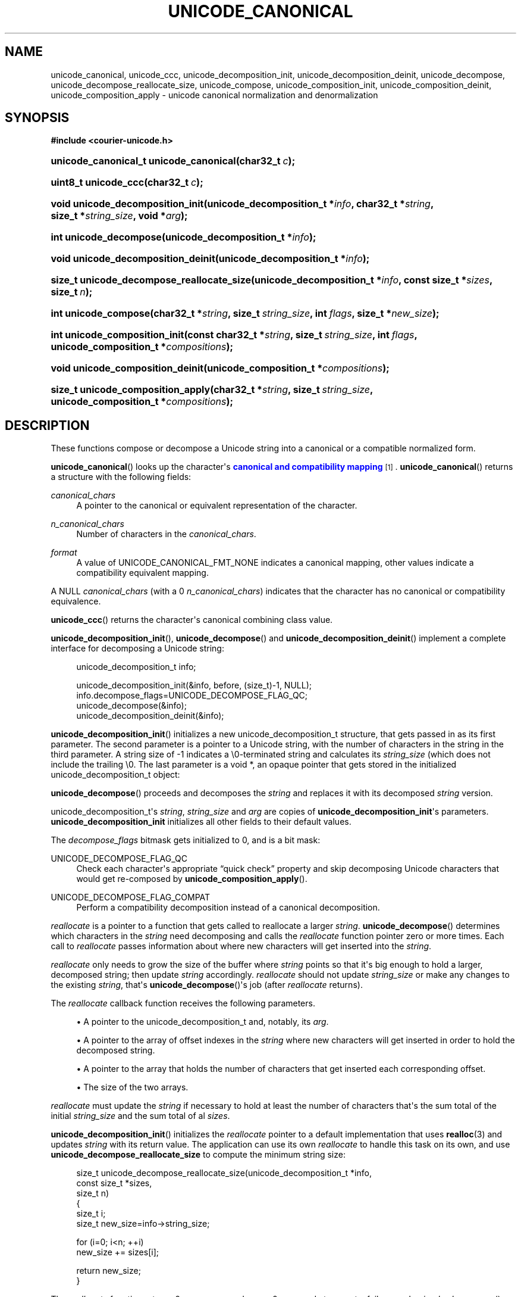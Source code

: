 '\" t
.\"     Title: unicode_canonical
.\"    Author: Sam Varshavchik
.\" Generator: DocBook XSL Stylesheets vsnapshot <http://docbook.sf.net/>
.\"      Date: 03/12/2021
.\"    Manual: Courier Unicode Library
.\"    Source: Courier Unicode Library
.\"  Language: English
.\"
.TH "UNICODE_CANONICAL" "3" "03/12/2021" "Courier Unicode Library" "Courier Unicode Library"
.\" -----------------------------------------------------------------
.\" * Define some portability stuff
.\" -----------------------------------------------------------------
.\" ~~~~~~~~~~~~~~~~~~~~~~~~~~~~~~~~~~~~~~~~~~~~~~~~~~~~~~~~~~~~~~~~~
.\" http://bugs.debian.org/507673
.\" http://lists.gnu.org/archive/html/groff/2009-02/msg00013.html
.\" ~~~~~~~~~~~~~~~~~~~~~~~~~~~~~~~~~~~~~~~~~~~~~~~~~~~~~~~~~~~~~~~~~
.ie \n(.g .ds Aq \(aq
.el       .ds Aq '
.\" -----------------------------------------------------------------
.\" * set default formatting
.\" -----------------------------------------------------------------
.\" disable hyphenation
.nh
.\" disable justification (adjust text to left margin only)
.ad l
.\" -----------------------------------------------------------------
.\" * MAIN CONTENT STARTS HERE *
.\" -----------------------------------------------------------------
.SH "NAME"
unicode_canonical, unicode_ccc, unicode_decomposition_init, unicode_decomposition_deinit, unicode_decompose, unicode_decompose_reallocate_size, unicode_compose, unicode_composition_init, unicode_composition_deinit, unicode_composition_apply \- unicode canonical normalization and denormalization
.SH "SYNOPSIS"
.sp
.ft B
.nf
#include <courier\-unicode\&.h>
.fi
.ft
.HP \w'unicode_canonical_t\ unicode_canonical('u
.BI "unicode_canonical_t unicode_canonical(char32_t\ " "c" ");"
.HP \w'uint8_t\ unicode_ccc('u
.BI "uint8_t unicode_ccc(char32_t\ " "c" ");"
.HP \w'void\ unicode_decomposition_init('u
.BI "void unicode_decomposition_init(unicode_decomposition_t\ *" "info" ", char32_t\ *" "string" ", size_t\ *" "string_size" ", void\ *" "arg" ");"
.HP \w'int\ unicode_decompose('u
.BI "int unicode_decompose(unicode_decomposition_t\ *" "info" ");"
.HP \w'void\ unicode_decomposition_deinit('u
.BI "void unicode_decomposition_deinit(unicode_decomposition_t\ *" "info" ");"
.HP \w'size_t\ unicode_decompose_reallocate_size('u
.BI "size_t unicode_decompose_reallocate_size(unicode_decomposition_t\ *" "info" ", const\ size_t\ *" "sizes" ", size_t\ " "n" ");"
.HP \w'int\ unicode_compose('u
.BI "int unicode_compose(char32_t\ *" "string" ", size_t\ " "string_size" ", int\ " "flags" ", size_t\ *" "new_size" ");"
.HP \w'int\ unicode_composition_init('u
.BI "int unicode_composition_init(const\ char32_t\ *" "string" ", size_t\ " "string_size" ", int\ " "flags" ", unicode_composition_t\ *" "compositions" ");"
.HP \w'void\ unicode_composition_deinit('u
.BI "void unicode_composition_deinit(unicode_composition_t\ *" "compositions" ");"
.HP \w'size_t\ unicode_composition_apply('u
.BI "size_t unicode_composition_apply(char32_t\ *" "string" ", size_t\ " "string_size" ", unicode_composition_t\ *" "compositions" ");"
.SH "DESCRIPTION"
.PP
These functions compose or decompose a Unicode string into a canonical or a compatible normalized form\&.
.PP
\fBunicode_canonical\fR() looks up the character\*(Aqs
\m[blue]\fBcanonical and compatibility mapping\fR\m[]\&\s-2\u[1]\d\s+2\&.
\fBunicode_canonical\fR() returns a structure with the following fields:
.PP
\fIcanonical_chars\fR
.RS 4
A pointer to the canonical or equivalent representation of the character\&.
.RE
.PP
\fIn_canonical_chars\fR
.RS 4
Number of characters in the
\fIcanonical_chars\fR\&.
.RE
.PP
\fIformat\fR
.RS 4
A value of
UNICODE_CANONICAL_FMT_NONE
indicates a canonical mapping, other values indicate a compatibility equivalent mapping\&.
.RE
.PP
A NULL
\fIcanonical_chars\fR
(with a 0
\fIn_canonical_chars\fR) indicates that the character has no canonical or compatibility equivalence\&.
.PP
\fBunicode_ccc\fR() returns the character\*(Aqs canonical combining class value\&.
.PP
\fBunicode_decomposition_init\fR(),
\fBunicode_decompose\fR() and
\fBunicode_decomposition_deinit\fR() implement a complete interface for decomposing a Unicode string:
.sp
.if n \{\
.RS 4
.\}
.nf
unicode_decomposition_t info;

unicode_decomposition_init(&info, before, (size_t)\-1, NULL);
info\&.decompose_flags=UNICODE_DECOMPOSE_FLAG_QC;
unicode_decompose(&info);
unicode_decomposition_deinit(&info);
.fi
.if n \{\
.RE
.\}
.PP
\fBunicode_decomposition_init\fR() initializes a new
unicode_decomposition_t
structure, that gets passed in as its first parameter\&. The second parameter is a pointer to a Unicode string, with the number of characters in the string in the third parameter\&. A string size of
\-1
indicates a
\e0\-terminated string and calculates its
\fIstring_size\fR
(which does not include the trailing
\e0\&. The last parameter is a
void *, an opaque pointer that gets stored in the initialized
unicode_decomposition_t
object:
.TS
tab(:);
l s s s s
l l l s s
l l l s s
l l l s s
l l l s s
l l l l l
l l l l l
l l l l l
l l l l l
l l r
l l l s s
l s s s s.
T{
typedef struct\ \&unicode_decomposition\ \&{
T}
T{
\ \&
T}:T{
char32_t
T}:T{
*\fIstring\fR;
T}
T{
\ \&
T}:T{
size_t
T}:T{
\fIstring_size\fR;
T}
T{
\ \&
T}:T{
int
T}:T{
\fIdecompose_flags\fR;
T}
T{
\ \&
T}:T{
int
T}:T{
(*\fIreallocate)(\fR
T}
T{
\ \&
T}:T{
\ \&
T}:T{
\ \&
T}:T{
struct\ \&unicode_decomposition
T}:T{
*\fIinfo\fR,
T}
T{
\ \&
T}:T{
\ \&
T}:T{
\ \&
T}:T{
const\ \&size_t
T}:T{
*\fIoffsets\fR,
T}
T{
\ \&
T}:T{
\ \&
T}:T{
\ \&
T}:T{
const\ \&size_t
T}:T{
*\fIsizes\fR,
T}
T{
\ \&
T}:T{
\ \&
T}:T{
\ \&
T}:T{
size_t
T}:T{
\fIn\fR
T}
T{
\ \&
T}:T{
\ \&
T}:T{
);
T}
T{
\ \&
T}:T{
void
T}:T{
*\fIarg\fR;
T}
T{
} unicode_decomposition_t;
T}
.TE
.sp 1
.PP
\fBunicode_decompose\fR() proceeds and decomposes the
\fIstring\fR
and replaces it with its decomposed
\fIstring\fR
version\&.
.PP
unicode_decomposition_t\*(Aqs
\fIstring\fR,
\fIstring_size\fR
and
\fIarg\fR
are copies of
\fBunicode_decomposition_init\fR\*(Aqs parameters\&.
\fBunicode_decomposition_init\fR
initializes all other fields to their default values\&.
.PP
The
\fIdecompose_flags\fR
bitmask gets initialized to 0, and is a bit mask:
.PP
UNICODE_DECOMPOSE_FLAG_QC
.RS 4
Check each character\*(Aqs appropriate
\(lqquick check\(rq
property and skip decomposing Unicode characters that would get re\-composed by
\fBunicode_composition_apply\fR()\&.
.RE
.PP
UNICODE_DECOMPOSE_FLAG_COMPAT
.RS 4
Perform a compatibility decomposition instead of a canonical decomposition\&.
.RE
.PP
\fIreallocate\fR
is a pointer to a function that gets called to reallocate a larger
\fIstring\fR\&.
\fBunicode_decompose\fR() determines which characters in the
\fIstring\fR
need decomposing and calls the
\fIreallocate\fR
function pointer zero or more times\&. Each call to
\fIreallocate\fR
passes information about where new characters will get inserted into the
\fIstring\fR\&.
.PP
\fIreallocate\fR
only needs to grow the size of the buffer where
\fIstring\fR
points so that it\*(Aqs big enough to hold a larger, decomposed string; then update
\fIstring\fR
accordingly\&.
\fIreallocate\fR
should not update
\fIstring_size\fR
or make any changes to the existing
\fIstring\fR, that\*(Aqs
\fBunicode_decompose\fR()\*(Aqs job (after
\fIreallocate\fR
returns)\&.
.PP
The
\fIreallocate\fR
callback function receives the following parameters\&.
.sp
.RS 4
.ie n \{\
\h'-04'\(bu\h'+03'\c
.\}
.el \{\
.sp -1
.IP \(bu 2.3
.\}
A pointer to the
unicode_decomposition_t
and, notably, its
\fIarg\fR\&.
.RE
.sp
.RS 4
.ie n \{\
\h'-04'\(bu\h'+03'\c
.\}
.el \{\
.sp -1
.IP \(bu 2.3
.\}
A pointer to the array of offset indexes in the
\fIstring\fR
where new characters will get inserted in order to hold the decomposed string\&.
.RE
.sp
.RS 4
.ie n \{\
\h'-04'\(bu\h'+03'\c
.\}
.el \{\
.sp -1
.IP \(bu 2.3
.\}
A pointer to the array that holds the number of characters that get inserted each corresponding offset\&.
.RE
.sp
.RS 4
.ie n \{\
\h'-04'\(bu\h'+03'\c
.\}
.el \{\
.sp -1
.IP \(bu 2.3
.\}
The size of the two arrays\&.
.RE
.PP
\fIreallocate\fR
must update the
\fIstring\fR
if necessary to hold at least the number of characters that\*(Aqs the sum total of the initial
\fIstring_size\fR
and the sum total of al
\fIsizes\fR\&.
.PP
\fBunicode_decomposition_init\fR() initializes the
\fIreallocate\fR
pointer to a default implementation that uses
\fBrealloc\fR(3)
and updates
\fIstring\fR
with its return value\&. The application can use its own
\fIreallocate\fR
to handle this task on its own, and use
\fBunicode_decompose_reallocate_size\fR
to compute the minimum string size:
.sp
.if n \{\
.RS 4
.\}
.nf
size_t unicode_decompose_reallocate_size(unicode_decomposition_t *info,
                                         const size_t *sizes,
                                         size_t n)
{
    size_t i;
    size_t new_size=info\->string_size;

    for (i=0; i<n; ++i)
        new_size += sizes[i];

    return new_size;
}
	      
.fi
.if n \{\
.RE
.\}
.PP
The
\fIreallocate\fR
function returns 0 on success and a non\-0 error code to report a failure; and
\fIunicode_decompose\fR() does the same\&. The only error condition from
\fIunicode_decompose\fR() is a non\-0 error code from the
\fIreallocate\fR
function\&. Otherwise: a successful decomposition results in
\fIunicode_decompose\fR() returning 0 and
\fBunicode_decomposition_init\fR()\*(Aqs
\fIstring\fR
pointing to the decomposed string and
\fIstring_size\fR
giving the number of characters in the decomposed string\&.
.if n \{\
.sp
.\}
.RS 4
.it 1 an-trap
.nr an-no-space-flag 1
.nr an-break-flag 1
.br
.ps +1
\fBNote\fR
.ps -1
.br
.PP
\fIstring_size\fR
does not include the trailing
\e0
character\&. The input string also has its
\fIstring_size\fR
specified without counting its
\e0
character\&. The default implementation of
\fIreallocate\fR
allocates an extra
char32_t
ands sets it to a
\e0\&. Therefore:
.sp
.RS 4
.ie n \{\
\h'-04'\(bu\h'+03'\c
.\}
.el \{\
.sp -1
.IP \(bu 2.3
.\}
If the Unicode string before decomposition has a trailing
\e0
and no decomposition occurs, and no calls to
\fIreallocate\fR
takes place: the
\fIstring\fR
in the
unicode_decomposition_t
is unchanged and it\*(Aqs still
\e0\-terminated\&.
.RE
.sp
.RS 4
.ie n \{\
\h'-04'\(bu\h'+03'\c
.\}
.el \{\
.sp -1
.IP \(bu 2.3
.\}
The default
\fIreallocate\fR
allocates an extra
char32_t
ands sets it to a
\e0; and it takes care of that for the decomposed string\&.
.RE
.sp
.RS 4
.ie n \{\
\h'-04'\(bu\h'+03'\c
.\}
.el \{\
.sp -1
.IP \(bu 2.3
.\}
An application that provides its own replacement
\fIreallocate\fR
is responsible for doing the same, if it wants the decomposed string to be
\e0
terminated\&.
.RE
.sp .5v
.RE
.if n \{\
.sp
.\}
.RS 4
.it 1 an-trap
.nr an-no-space-flag 1
.nr an-break-flag 1
.br
.ps +1
\fBNote\fR
.ps -1
.br
.PP
Multiple calls to the
\fIreallocate\fR
callback are possible\&. Each call to
\fIreallocate\fR
reflect the prior calls\*(Aq decompositions\&. Example: the original string has five characters and the first call to
\fIreallocate\fR
had two offsets, at position 1 and 3, with a value of 1 for their both
\fIsizes\fR\&. This effects transforming an original Unicode string "AAAAA" into "AXAAXAA" (with
\(lqA\(rq
representing unspecified characters in the original string, and
\(lqX\(rq
showing the two characters added in the first call to
\fBreallocate\fR\&.
.PP
A second call to
\fIvarname\fR
with am offset at position 4, and a size of 1, results in the updated string of "AXAAYXAA" (with
\(lqY\(rq) marking an unspecified character inserted by the second call\&.
.sp .5v
.RE
.if n \{\
.sp
.\}
.RS 4
.it 1 an-trap
.nr an-no-space-flag 1
.nr an-break-flag 1
.br
.ps +1
\fBNote\fR
.ps -1
.br
.PP
Unicode string decomposition involves replacing a given Unicode character with one or more other characters\&. The sizes given to
\fIreallocate\fR
reflect the net addition to the Unicode string\&. For example: decomposing one Unicode character into three decomposed characters results in a call to
\fIreallocate\fR
reporting an insert of two more characters\&.
.sp .5v
.RE
.if n \{\
.sp
.\}
.RS 4
.it 1 an-trap
.nr an-no-space-flag 1
.nr an-break-flag 1
.br
.ps +1
\fBNote\fR
.ps -1
.br
.PP
\fIoffsets\fR
actually report the indices of each Unicode character that\*(Aqs getting decomposed\&. A 1:1 decomposition of a Unicode Character gets reported as an additional
\fIsizes\fR
entry of 0\&.
.sp .5v
.RE
.PP
\fBunicode_decomposition_deinit\fR() releases all resources and destroys the
unicode_decomposition_t; it is no longer valid\&.
.if n \{\
.sp
.\}
.RS 4
.it 1 an-trap
.nr an-no-space-flag 1
.nr an-break-flag 1
.br
.ps +1
\fBNote\fR
.ps -1
.br
.PP
\fBunicode_decomposition_deinit\fR() does not
\fBfree\fR(3)
the
\fIstring\fR\&. The original string gets passed in to
\fBunicode_decomposition_init\fR() and the decomposed string is left in the
\fIstring\fR\&.
.sp .5v
.RE
.PP
The default implementation of the
\fIreallocate\fR
function assumes the
\fIstring\fR
is a
\fBmalloc\fR(3)\-ed string, and
\fBrealloc\fRs it\&.
.if n \{\
.sp
.\}
.RS 4
.it 1 an-trap
.nr an-no-space-flag 1
.nr an-break-flag 1
.br
.ps +1
\fBNote\fR
.ps -1
.br
.PP
At this time
\fBunicode_decomposition_deinit\fR() does nothing\&. All code should explicitly call it in order to remain forward\-compatible (at the source level)\&.
.sp .5v
.RE
.PP
\fBunicode_compose\fR() performs a canonical composition of a decomposed string\&. Its parameters are:
.sp
.RS 4
.ie n \{\
\h'-04'\(bu\h'+03'\c
.\}
.el \{\
.sp -1
.IP \(bu 2.3
.\}
A pointer to the decomposed Unicode string\&.
.RE
.sp
.RS 4
.ie n \{\
\h'-04'\(bu\h'+03'\c
.\}
.el \{\
.sp -1
.IP \(bu 2.3
.\}
The number of characters in the Unicode string\&. The Unicode string does not need to be
\e0\-terminated; if it is this number does not include it\&.
.RE
.sp
.RS 4
.ie n \{\
\h'-04'\(bu\h'+03'\c
.\}
.el \{\
.sp -1
.IP \(bu 2.3
.\}
A flags bitmask, which can have the following values:
.PP
UNICODE_COMPOSE_FLAG_REMOVEUNUSED
.RS 4
Remove all combining marks after doing all canonical compositions\&. Normally any unused combining marks are left in place, in the combined text\&. This option removes them\&.
.RE
.PP
UNICODE_COMPOSE_FLAG_ONESHOT
.RS 4
Perform canonical composition once per character, and do not attempt to combine any resulting combined characters again\&.
.RE
.RE
.sp
.RS 4
.ie n \{\
\h'-04'\(bu\h'+03'\c
.\}
.el \{\
.sp -1
.IP \(bu 2.3
.\}
A non\-NULL
pointer to a
size_t\&.
.sp
A successful composition sets this
size_t
to the number of characters in the combined string, and returns 0\&. The combined string gets placed back into the
\fIstring\fR
parameter, this string gets combined in place and this gives the size of the combined string\&.
.sp
\fBunicode_compose\fR() returns a non\-zero value to indicate an error\&.
.RE
.PP
\fBunicode_composition_init\fR(),
\fBunicode_composition_apply\fR() and
\fBunicode_composition_deinit\fR() implement a detailed interface for canonical composition of a decomposed Unicode string:
.sp
.if n \{\
.RS 4
.\}
.nf
unicode_compositions_t compositions;

if (unicode_composition_init(str, strsize, flags, &compositions) == 0)
{
    size_t new_size=unicode_composition_apply(str, strsize, &compositions);

    unicode_composition_deinit(&compositions);
}
.fi
.if n \{\
.RE
.\}
.PP
The first two parameters to both
\fBunicode_composition_init\fR() and
\fBunicode_composition_apply\fR() are the same: the Unicode string and the number of characters (not including any trailing
\e0
character) in the Unicode string\&.
.PP
\fBunicode_composition_init\fR()\*(Aqs additional parameters are: any optional flags (see
\fBunicode_compose()\fR
for a list of available flags), and the address of a
unicode_composition_t
object\&. A non\-0 return from
\fBunicode_composition_init\fR() indicates an error\&.
\fBunicode_composition_init\fR() indicates success by returning 0 and initializing the
unicode_composition_t\*(Aqs object which contains a pointer to an array of pointers to of
unicode_compose_info
objects, and the number of pointers\&.
\fBunicode_composition_init\fR() does not change the string; the only thing it does is initialize the
unicode_composition_t
object\&.
.PP
\fBunicode_composition_apply\fR() applies the compositions to the
\fIstring\fR, in place, and returns the new size of the
\fIstring\fR
(also not including the
\e0
byte, however it does append one if the composed string is smaller, so the composed string is
\e0\-terminated if the decomposed string was)\&.
.PP
It is necessary to call
\fBunicode_composition_deinit\fR() to free all memory that was allocated for the
unicode_composition_t
object:
.TS
tab(:);
l s s
l l l
l l l
l l l
l l l
l s s
l s s
l s s
l l l
l l l
l s s.
T{
struct\ \&unicode_compose_info {
T}
T{
\ \&
T}:T{
size_t
T}:T{
\fIindex\fR;
T}
T{
\ \&
T}:T{
size_t
T}:T{
\fIn_composed\fR;
T}
T{
\ \&
T}:T{
char32_t
T}:T{
*\fIcomposition\fR;
T}
T{
\ \&
T}:T{
size_t
T}:T{
\fIn_composition\fR;
T}
T{
};
T}
T{
\ \&
T}
T{
typedef\ \&struct\ \&{
T}
T{
\ \&
T}:T{
struct\ \&unicode_compose_info
T}:T{
**\fIcompositions\fR;
T}
T{
\ \&
T}:T{
size_t
T}:T{
\fIn_compositions\fR;
T}
T{
} unicode_composition_t;
T}
.TE
.sp 1
.PP
\fIindex\fR
gives the character index in the
\fIstring\fR
where each composition occurs\&.
\fIn_composed\fR
gives the number of characters in the original string that get composed\&. The composed characters are the
\fIcomposition\fR; and
\fIn_composition\fR
gives the number of composed characters\&.
.PP
Effectively: at the
\fIindex\fR
position in the original string, #\fIn_composed\fR
characters get removed and there are #\fIn_composition\fR
characters that replace them (always
\fIn_composed\fR
or less)\&.
.if n \{\
.sp
.\}
.RS 4
.it 1 an-trap
.nr an-no-space-flag 1
.nr an-break-flag 1
.br
.ps +1
\fBNote\fR
.ps -1
.br
.PP
The
UNICODE_COMPOSE_FLAG_REMOVEUNUSED
flag has the effect of including the combining marks that did not get combined in the
\fIn_composed\fR
count\&. It\*(Aqs possible that, in this case,
\fIn_composition\fR
is 0\&. This indicates complete removal of the combining marks, without anything getting combined in their place\&.
.sp .5v
.RE
.PP
\fBunicode_composition_init\fR() sets
unicode_composition_t\*(Aqs
\fIcompositions\fR
pointer to an array of pointers to
unicode_compose_infos that are sorted according to their
\fIindex\fR\&.
\fIn_compositions\fR
gives the number of pointers in the array, and is 0 if there are no compositions, the array is empty\&. The empty array gets interpreted accordingly when it gets passed to
\fBunicode_composition_apply\fR() and
\fBunicode_composition_deinit\fR(): nothing happens\&.
\fBunicode_composition_apply\fR() simply returns the size of the unchanged
\fIstring\fR, and
\fBunicode_composition_deinit\fR() does a pro\-forma cleanup\&.
.SH "SEE ALSO"
.PP
\m[blue]\fBTR\-15\fR\m[]\&\s-2\u[2]\d\s+2,
\fBcourier-unicode\fR(7),
\fBunicode::canonical\fR(3)\&.
.SH "AUTHOR"
.PP
\fBSam Varshavchik\fR
.RS 4
Author
.RE
.SH "NOTES"
.IP " 1." 4
canonical and compatibility mapping
.RS 4
\%https://www.unicode.org/reports/tr15/tr15-50.html 
.RE
.IP " 2." 4
TR-15
.RS 4
\%https://www.unicode.org/reports/tr15/tr15-50.html
.RE
